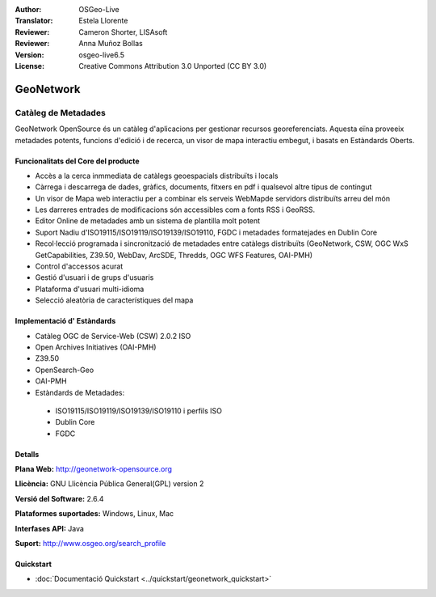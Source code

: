 :Author: OSGeo-Live
:Translator: Estela Llorente
:Reviewer: Cameron Shorter, LISAsoft
:Reviewer: Anna Muñoz Bollas
:Version: osgeo-live6.5
:License: Creative Commons Attribution 3.0 Unported (CC BY 3.0)

.. image:: ../../images/project_logos/logo-GeoNetwork.png
  :scale: 100 %
  :alt: logo de projecte 
  :align: right
  :target: http://geonetwork-opensource.org/

.. image:: ../../images/logos/OSGeo_project.png
  :scale: 100
  :alt: Projecte OSGeo
  :align: right
  :target: http://www.osgeo.org

GeoNetwork
================================================================================

Catàleg de Metadades
~~~~~~~~~~~~~~~~~~~~~~~~~~~~~~~~~~~~~~~~~~~~~~~~~~~~~~~~~~~~~~~~~~~~~~~~~~~~~~~~

GeoNetwork OpenSource és un catàleg d'aplicacions per gestionar recursos georeferenciats. Aquesta eïna proveeix metadades potents, funcions d'edició i de recerca, un visor de mapa interactiu embegut, i basats en Estàndards Oberts.

.. image:: ../../images/screenshots/1024x768/geonetwork-overview.jpg
  :scale: 50 %
  :alt: logo del projecte. 
  :align: right

Funcionalitats del Core del producte
--------------------------------------------------------------------------------
*  Accès a la cerca inmmediata de catàlegs geoespacials distribuïts i locals
* Càrrega i descarrega de dades, gràfics, documents, fitxers en pdf i qualsevol altre tipus de contingut
* Un visor de Mapa web interactiu per a combinar els serveis WebMapde servidors distribuïts arreu del món
* Les darreres entrades de modificacions són accessibles com a fonts RSS i GeoRSS.
* Editor Online  de metadades amb un sistema de plantilla molt potent
* Suport Nadiu d'ISO19115/ISO19119/ISO19139/ISO19110, FGDC i metadades formatejades en Dublin Core 
* Recol·lecció programada i sincronització de metadades entre catàlegs distribuïts (GeoNetwork, CSW, OGC WxS GetCapabilities, Z39.50, WebDav, ArcSDE, Thredds, OGC WFS Features, OAI-PMH)
* Control d'accessos acurat
* Gestió d'usuari i de grups d'usuaris
* Plataforma d'usuari multi-idioma
* Selecció aleatòria de característiques del mapa

Implementació d' Estàndards
--------------------------------------------------------------------------------

* Catàleg OGC de Service-Web (CSW) 2.0.2 ISO
* Open Archives Initiatives (OAI-PMH)
* Z39.50 
* OpenSearch-Geo
* OAI-PMH
* Estàndards de Metadades:

 * ISO19115/ISO19119/ISO19139/ISO19110 i perfils ISO
 * Dublin Core
 * FGDC

Detalls
--------------------------------------------------------------------------------

**Plana Web:** http://geonetwork-opensource.org

**Llicència:** GNU Llicència Pública General(GPL) version 2

**Versió del Software:** 2.6.4

**Plataformes suportades:** Windows, Linux, Mac

**Interfases API:** Java

**Suport:** http://www.osgeo.org/search_profile


Quickstart
--------------------------------------------------------------------------------
    
* :doc:`Documentació Quickstart <../quickstart/geonetwork_quickstart>`
